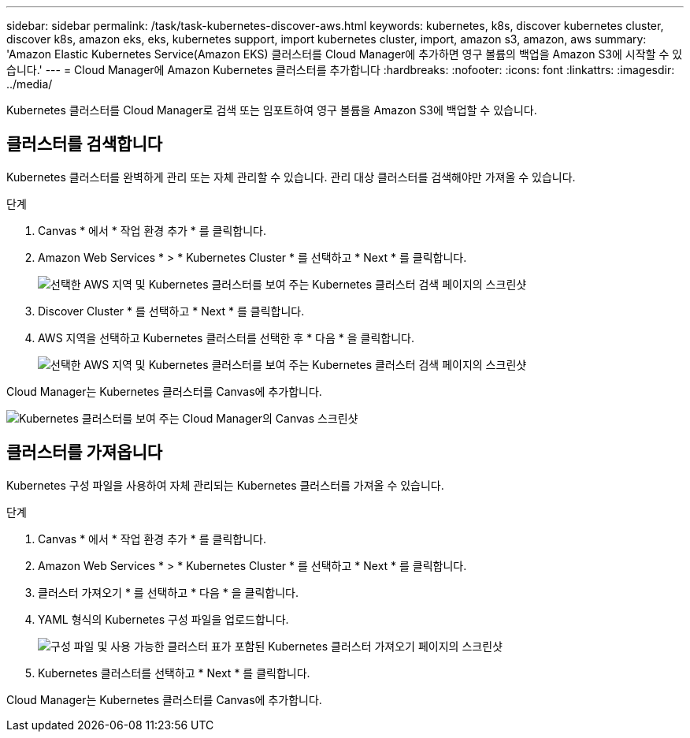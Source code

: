 ---
sidebar: sidebar 
permalink: /task/task-kubernetes-discover-aws.html 
keywords: kubernetes, k8s, discover kubernetes cluster, discover k8s, amazon eks, eks, kubernetes support, import kubernetes cluster, import, amazon s3, amazon, aws 
summary: 'Amazon Elastic Kubernetes Service(Amazon EKS) 클러스터를 Cloud Manager에 추가하면 영구 볼륨의 백업을 Amazon S3에 시작할 수 있습니다.' 
---
= Cloud Manager에 Amazon Kubernetes 클러스터를 추가합니다
:hardbreaks:
:nofooter: 
:icons: font
:linkattrs: 
:imagesdir: ../media/


[role="lead"]
Kubernetes 클러스터를 Cloud Manager로 검색 또는 임포트하여 영구 볼륨을 Amazon S3에 백업할 수 있습니다.



== 클러스터를 검색합니다

Kubernetes 클러스터를 완벽하게 관리 또는 자체 관리할 수 있습니다. 관리 대상 클러스터를 검색해야만 가져올 수 있습니다.

.단계
. Canvas * 에서 * 작업 환경 추가 * 를 클릭합니다.
. Amazon Web Services * > * Kubernetes Cluster * 를 선택하고 * Next * 를 클릭합니다.
+
image:screenshot-discover-kubernetes-aws-1.png["선택한 AWS 지역 및 Kubernetes 클러스터를 보여 주는 Kubernetes 클러스터 검색 페이지의 스크린샷"]

. Discover Cluster * 를 선택하고 * Next * 를 클릭합니다.
. AWS 지역을 선택하고 Kubernetes 클러스터를 선택한 후 * 다음 * 을 클릭합니다.
+
image:screenshot-discover-kubernetes-aws-2.png["선택한 AWS 지역 및 Kubernetes 클러스터를 보여 주는 Kubernetes 클러스터 검색 페이지의 스크린샷"]



Cloud Manager는 Kubernetes 클러스터를 Canvas에 추가합니다.

image:screenshot-kubernetes-canvas.png["Kubernetes 클러스터를 보여 주는 Cloud Manager의 Canvas 스크린샷"]



== 클러스터를 가져옵니다

Kubernetes 구성 파일을 사용하여 자체 관리되는 Kubernetes 클러스터를 가져올 수 있습니다.

.단계
. Canvas * 에서 * 작업 환경 추가 * 를 클릭합니다.
. Amazon Web Services * > * Kubernetes Cluster * 를 선택하고 * Next * 를 클릭합니다.
. 클러스터 가져오기 * 를 선택하고 * 다음 * 을 클릭합니다.
. YAML 형식의 Kubernetes 구성 파일을 업로드합니다.
+
image:screenshot-k8s-aks-import-1.png["구성 파일 및 사용 가능한 클러스터 표가 포함된 Kubernetes 클러스터 가져오기 페이지의 스크린샷"]

. Kubernetes 클러스터를 선택하고 * Next * 를 클릭합니다.


Cloud Manager는 Kubernetes 클러스터를 Canvas에 추가합니다.
